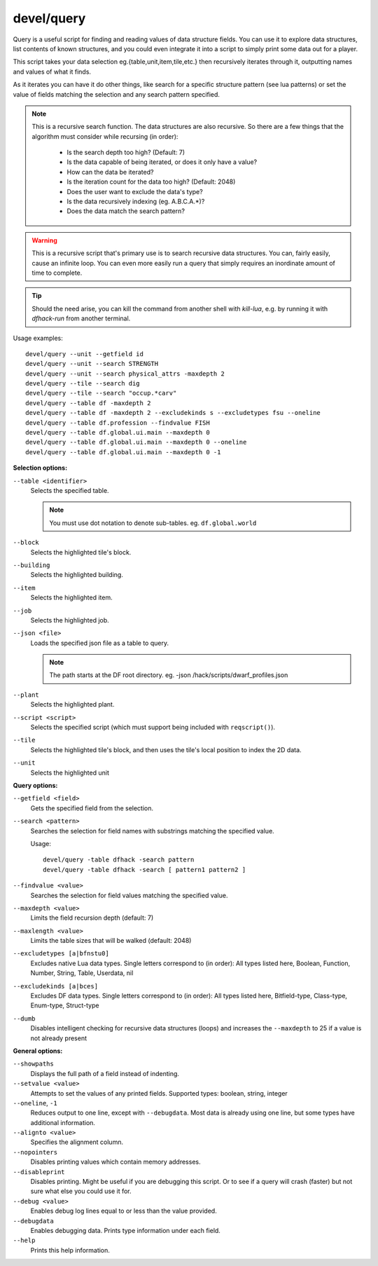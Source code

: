 
devel/query
===========

.. dfhack-tool::
    :summary: Search/print data algorithmically.
    :tags: dev inspection


Query is a useful script for finding and reading values of data structure
fields. You can use it to explore data structures, list contents of known
structures, and you could even integrate it into a script to simply print
some data out for a player.

This script takes your data selection eg.{table,unit,item,tile,etc.} then
recursively iterates through it, outputting names and values of what it finds.

As it iterates you can have it do other things, like search for a specific
structure pattern (see lua patterns) or set the value of fields matching the
selection and any search pattern specified.

.. Note::

    This is a recursive search function. The data structures are also recursive.
    So there are a few things that the algorithm must consider while recursing (in order):

        - Is the search depth too high? (Default: 7)
        - Is the data capable of being iterated, or does it only have a value?
        - How can the data be iterated?
        - Is the iteration count for the data too high? (Default: 2048)
        - Does the user want to exclude the data's type?
        - Is the data recursively indexing (eg. A.B.C.A.*)?
        - Does the data match the search pattern?

.. Warning::

  This is a recursive script that's primary use is to search recursive data
  structures. You can, fairly easily, cause an infinite loop. You can even
  more easily run a query that simply requires an inordinate amount of time
  to complete.

.. Tip::

  Should the need arise, you can kill the command from another shell with
  `kill-lua`, e.g. by running it with `dfhack-run` from another terminal.

Usage examples::

  devel/query --unit --getfield id
  devel/query --unit --search STRENGTH
  devel/query --unit --search physical_attrs -maxdepth 2
  devel/query --tile --search dig
  devel/query --tile --search "occup.*carv"
  devel/query --table df -maxdepth 2
  devel/query --table df -maxdepth 2 --excludekinds s --excludetypes fsu --oneline
  devel/query --table df.profession --findvalue FISH
  devel/query --table df.global.ui.main --maxdepth 0
  devel/query --table df.global.ui.main --maxdepth 0 --oneline
  devel/query --table df.global.ui.main --maxdepth 0 -1

**Selection options:**

``--table <identifier>``
  Selects the specified table.

  .. Note::

    You must use dot notation to denote sub-tables.
    eg. ``df.global.world``

``--block``
  Selects the highlighted tile's block.

``--building``
  Selects the highlighted building.

``--item``
  Selects the highlighted item.

``--job``
  Selects the highlighted job.

``--json <file>``
  Loads the specified json file as a table to query.

  .. Note::

    The path starts at the DF root directory.
    eg. -json /hack/scripts/dwarf_profiles.json

``--plant``
  Selects the highlighted plant.

``--script <script>``
  Selects the specified script (which must support being included with ``reqscript()``).

``--tile``
  Selects the highlighted tile's block, and then
  uses the tile's local position to index the 2D data.

``--unit``
  Selects the highlighted unit

**Query options:**

``--getfield <field>``
  Gets the specified field from the selection.

``--search <pattern>``
  Searches the selection for field names with substrings
  matching the specified value.

  Usage::

    devel/query -table dfhack -search pattern
    devel/query -table dfhack -search [ pattern1 pattern2 ]

``--findvalue <value>``
  Searches the selection for field values matching the specified value.

``--maxdepth <value>``
  Limits the field recursion depth (default: 7)

``--maxlength <value>``
  Limits the table sizes that will be walked (default: 2048)

``--excludetypes [a|bfnstu0]``
  Excludes native Lua data types. Single letters correspond to (in order):
  All types listed here, Boolean, Function, Number, String, Table, Userdata, nil

``--excludekinds [a|bces]``
  Excludes DF data types. Single letters correspond to (in order):
  All types listed here, Bitfield-type, Class-type, Enum-type, Struct-type

``--dumb``
  Disables intelligent checking for recursive data
  structures (loops) and increases the ``--maxdepth`` to 25 if a
  value is not already present

**General options:**

``--showpaths``
  Displays the full path of a field instead of indenting.

``--setvalue <value>``
  Attempts to set the values of any printed fields.
  Supported types: boolean, string, integer

``--oneline``, ``-1``
  Reduces output to one line, except with ``--debugdata``.
  Most data is already using one line, but some types have additional information.

``--alignto <value>``
  Specifies the alignment column.

``--nopointers``
  Disables printing values which contain memory addresses.

``--disableprint``
  Disables printing. Might be useful if you are debugging
  this script. Or to see if a query will crash (faster) but
  not sure what else you could use it for.

``--debug <value>``
  Enables debug log lines equal to or less than the value provided.

``--debugdata``
  Enables debugging data. Prints type information under each field.

``--help``
  Prints this help information.
